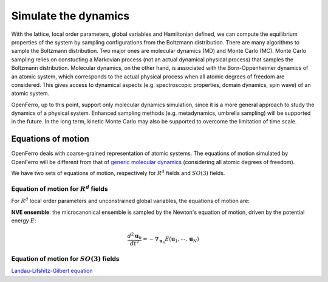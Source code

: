 Simulate the dynamics
=====================


With the lattice, local order parameters, global variables and Hamiltonian defined, we can compute the equilibrium properties of the system by sampling configurations from the Boltzmann distribution. There are many algorithms to sample the Boltzmann distribution. Two major ones are molecular dynamics (MD) and Monte Carlo (MC). Monte Carlo sampling relies on constucting a Markovian process (not an actual dynamical physical process) that samples the Boltzmann distribution. Molecular dynamics, on the other hand, is associated with the Born-Oppenheimer dynamics of an atomic system, which corresponds to the actual physical process when all atomic degrees of freedom are considered. This gives access to dynamical aspects (e.g. spectroscopic properties, domain dynamics, spin wave) of an atomic system.

OpenFerro, up to this point, support only molecular dynamics simulation, since it is a more general approach to study the dynamics of a physical system. Enhanced sampling methods (e.g. metadynamics, umbrella sampling) will be supported in the future. In the long term, kinetic Monte Carlo may also be supported to overcome the limitation of time scale.

Equations of motion
-------------------

OpenFerro deals with coarse-grained representation of atomic systems.
The equations of motion simulated by OpenFerro will be different from that of `generic molecular dynamics <https://en.wikipedia.org/wiki/Molecular_dynamics>`_ (considering all atomic degrees of freedom).

We have two sets of equations of motion, respectively for :math:`R^d` fields and :math:`SO(3)` fields.

Equation of motion for :math:`R^d` fields
^^^^^^^^^^^^^^^^^^^^^^^^^^^^^^^^^^^^^^^^^^^^
For :math:`R^d` local order parameters and unconstrained global variables, the equations of motion are:

**NVE ensemble**: the microcanonical ensemble is sampled by the Newton's equation of motion, driven by the potential energy :math:`E`: 

.. math::

   \frac{d^2 \mathbf{u}_{n}}{dt^2} = -\nabla_{\mathbf{u}_n} E(\mathbf{u}_1, \cdots, \mathbf{u}_N)





Equation of motion for :math:`SO(3)` fields
^^^^^^^^^^^^^^^^^^^^^^^^^^^^^^^^^^^^^^^^^^^^^

`Landau-Lifshitz-Gilbert equation <https://en.wikipedia.org/wiki/Landau%E2%80%93Lifshitz%E2%80%93Gilbert_equation>`_


.. ### Generic molecular dynamics
.. A generic molecular dynamics simulation tracks the position of all atoms (position vector $R_i$ associated to atom-$i$) from an atomic system. 
.. - NVE ensemble: the microcanonical ensemble is sampled by the Newton's equation of motion, driven by the potential energy $E$:
.. $$
.. m_i\frac{d^2 \mathbf{R}_{i}}{dt^2} = -\nabla_{i} E(\mathbf{R_1}, \cdots, \mathbf{R_N})
.. $$

.. - NVT ensemble: the canonical ensemble can be sampled by the Langevin equation, driven by the potential energy $E$, the friction force and a random force:
.. $$
.. m_i\frac{d^2 \mathbf{R}_{i}}{dt^2} = -\nabla_{i} E(\mathbf{R_1}, \cdots, \mathbf{R_N}) - \gamma \frac{d \mathbf{R}_{i}}{dt} + \sqrt{2\gamma k_B T} \xi_i
.. $$
.. where $\gamma$ is the friction coefficient, $k_B$ is the Boltzmann constant, $T$ is the temperature, and $\xi_i$ is a random force with zero mean and variance $2\gamma k_B T$.

.. ### On-lattice atomisticdynamics

.. ### Landau-Lifshitz-Gilbert equation